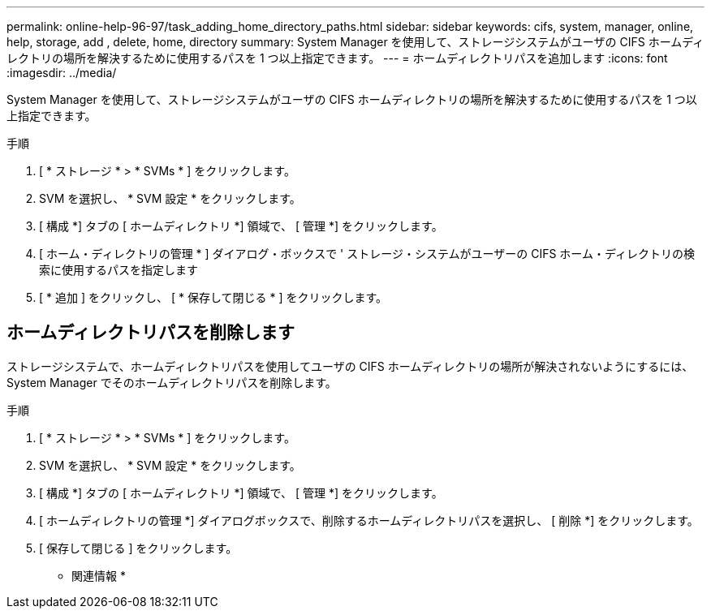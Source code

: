 ---
permalink: online-help-96-97/task_adding_home_directory_paths.html 
sidebar: sidebar 
keywords: cifs, system, manager, online, help, storage, add , delete, home, directory 
summary: System Manager を使用して、ストレージシステムがユーザの CIFS ホームディレクトリの場所を解決するために使用するパスを 1 つ以上指定できます。 
---
= ホームディレクトリパスを追加します
:icons: font
:imagesdir: ../media/


[role="lead"]
System Manager を使用して、ストレージシステムがユーザの CIFS ホームディレクトリの場所を解決するために使用するパスを 1 つ以上指定できます。

.手順
. [ * ストレージ * > * SVMs * ] をクリックします。
. SVM を選択し、 * SVM 設定 * をクリックします。
. [ 構成 *] タブの [ ホームディレクトリ *] 領域で、 [ 管理 *] をクリックします。
. [ ホーム・ディレクトリの管理 * ] ダイアログ・ボックスで ' ストレージ・システムがユーザーの CIFS ホーム・ディレクトリの検索に使用するパスを指定します
. [ * 追加 ] をクリックし、 [ * 保存して閉じる * ] をクリックします。




== ホームディレクトリパスを削除します

ストレージシステムで、ホームディレクトリパスを使用してユーザの CIFS ホームディレクトリの場所が解決されないようにするには、 System Manager でそのホームディレクトリパスを削除します。

.手順
. [ * ストレージ * > * SVMs * ] をクリックします。
. SVM を選択し、 * SVM 設定 * をクリックします。
. [ 構成 *] タブの [ ホームディレクトリ *] 領域で、 [ 管理 *] をクリックします。
. [ ホームディレクトリの管理 *] ダイアログボックスで、削除するホームディレクトリパスを選択し、 [ 削除 *] をクリックします。
. [ 保存して閉じる ] をクリックします。


* 関連情報 *
